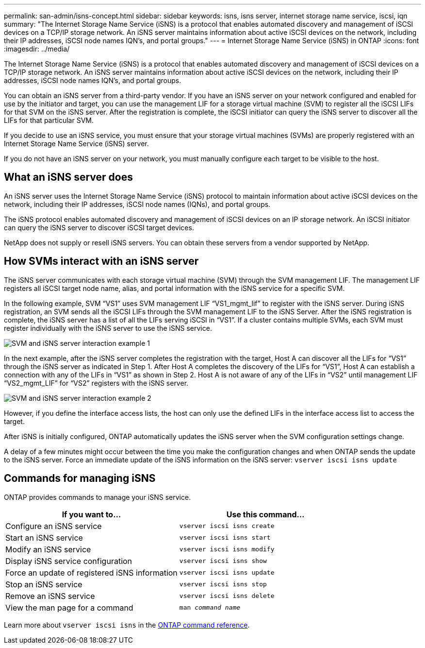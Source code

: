 ---
permalink: san-admin/isns-concept.html
sidebar: sidebar
keywords: isns, isns server, internet storage name service, iscsi, iqn
summary: "The Internet Storage Name Service (iSNS) is a protocol that enables automated discovery and management of iSCSI devices on a TCP/IP storage network. An iSNS server maintains information about active iSCSI devices on the network, including their IP addresses, iSCSI node names IQN’s, and portal groups."
---
= Internet Storage Name Service (iSNS) in ONTAP
:icons: font
:imagesdir: ../media/

[.lead]
The Internet Storage Name Service (iSNS) is a protocol that enables automated discovery and management of iSCSI devices on a TCP/IP storage network. An iSNS server maintains information about active iSCSI devices on the network, including their IP addresses, iSCSI node names IQN's, and portal groups.

You can obtain an iSNS server from a third-party vendor. If you have an iSNS server on your network configured and enabled for use by the initiator and target, you can use the management LIF for a storage virtual machine (SVM) to register all the iSCSI LIFs for that SVM on the iSNS server. After the registration is complete, the iSCSI initiator can query the iSNS server to discover all the LIFs for that particular SVM.

If you decide to use an iSNS service, you must ensure that your storage virtual machines (SVMs) are properly registered with an Internet Storage Name Service (iSNS) server.

If you do not have an iSNS server on your network, you must manually configure each target to be visible to the host.

== What an iSNS server does

An iSNS server uses the Internet Storage Name Service (iSNS) protocol to maintain information about active iSCSI devices on the network, including their IP addresses, iSCSI node names (IQNs), and portal groups.

The iSNS protocol enables automated discovery and management of iSCSI devices on an IP storage network. An iSCSI initiator can query the iSNS server to discover iSCSI target devices.

NetApp does not supply or resell iSNS servers. You can obtain these servers from a vendor supported by NetApp.

== How SVMs interact with an iSNS server

The iSNS server communicates with each storage virtual machine (SVM) through the SVM management LIF. The management LIF registers all iSCSI target node name, alias, and portal information with the iSNS service for a specific SVM.

In the following example, SVM "`VS1`" uses SVM management LIF "`VS1_mgmt_lif`" to register with the iSNS server. During iSNS registration, an SVM sends all the iSCSI LIFs through the SVM management LIF to the iSNS Server. After the iSNS registration is complete, the iSNS server has a list of all the LIFs serving iSCSI in "`VS1`". If a cluster contains multiple SVMs, each SVM must register individually with the iSNS server to use the iSNS service.

image:bsag_c-mode_iSNS_register.png[SVM and iSNS server interaction example 1]

In the next example, after the iSNS server completes the registration with the target, Host A can discover all the LIFs for "`VS1`" through the iSNS server as indicated in Step 1. After Host A completes the discovery of the LIFs for "`VS1`", Host A can establish a connection with any of the LIFs in "`VS1`" as shown in Step 2. Host A is not aware of any of the LIFs in "`VS2`" until management LIF "`VS2_mgmt_LIF`" for "`VS2`" registers with the iSNS server.

image:bsag_c-mode_iSNS_connect.png[SVM and iSNS server interaction example 2]

However, if you define the interface access lists, the host can only use the defined LIFs in the interface access list to access the target.

After iSNS is initially configured, ONTAP automatically updates the iSNS server when the SVM configuration settings change.

A delay of a few minutes might occur between the time you make the configuration changes and when ONTAP sends the update to the iSNS server. Force an immediate update of the iSNS information on the iSNS server: `vserver iscsi isns update`

== Commands for managing iSNS

ONTAP provides commands to manage your iSNS service.

|===

h| If you want to... h| Use this command...

a|
Configure an iSNS service
a|
`vserver iscsi isns create`
a|
Start an iSNS service
a|
`vserver iscsi isns start`
a|
Modify an iSNS service
a|
`vserver iscsi isns modify`
a|
Display iSNS service configuration
a|
`vserver iscsi isns show`
a|
Force an update of registered iSNS information
a|
`vserver iscsi isns update`
a|
Stop an iSNS service
a|
`vserver iscsi isns stop`
a|
Remove an iSNS service
a|
`vserver iscsi isns delete`
a|
View the man page for a command
a|
`man _command name_`
|===

Learn more about `vserver iscsi isns` in the link:https://docs.netapp.com/us-en/ontap-cli/search.html?q=vserver+iscsi+isns[ONTAP command reference^].


// 2025 Jan 16, ONTAPDOC-2569
// 2023 Nov 09, Jira 1466
// 2023 Jul 26, ONTAPDOC-1097
